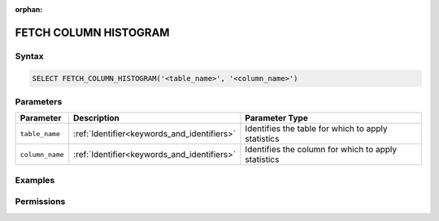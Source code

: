 :orphan:

.. _fetch_column_histogram:

**********************
FETCH COLUMN HISTOGRAM
**********************



Syntax
======

.. code-block:: postgres

	SELECT FETCH_COLUMN_HISTOGRAM('<table_name>', '<column_name>')

Parameters
==========

.. list-table:: 
   :widths: auto
   :header-rows: 1

   * - Parameter
     - Description
     - Parameter Type
   * - ``table_name``
     - :ref:`Identifier<keywords_and_identifiers>`
     - Identifies the table for which to apply statistics
   * - ``column_name``
     - :ref:`Identifier<keywords_and_identifiers>`
     - Identifies the column for which to apply statistics

Examples
========



Permissions
===========